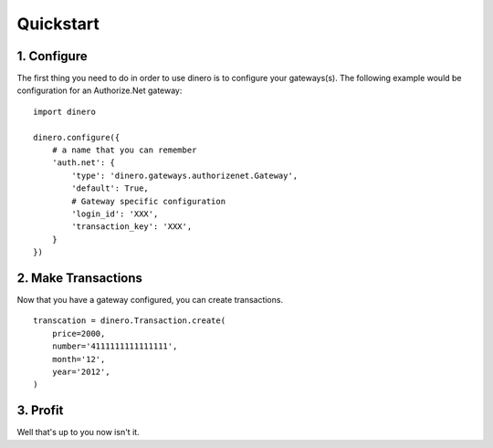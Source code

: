 Quickstart
----------

1. Configure
============

The first thing you need to do in order to use dinero is to configure your
gateways(s).  The following example would be configuration for an Authorize.Net gateway::

    import dinero

    dinero.configure({
        # a name that you can remember
        'auth.net': {
            'type': 'dinero.gateways.authorizenet.Gateway',
            'default': True,
            # Gateway specific configuration
            'login_id': 'XXX',
            'transaction_key': 'XXX',
        }
    })


2. Make Transactions
====================

Now that you have a gateway configured, you can create transactions. ::

    transcation = dinero.Transaction.create(
        price=2000,
        number='4111111111111111',
        month='12',
        year='2012',
    )

3. Profit
=========

Well that's up to you now isn't it.
